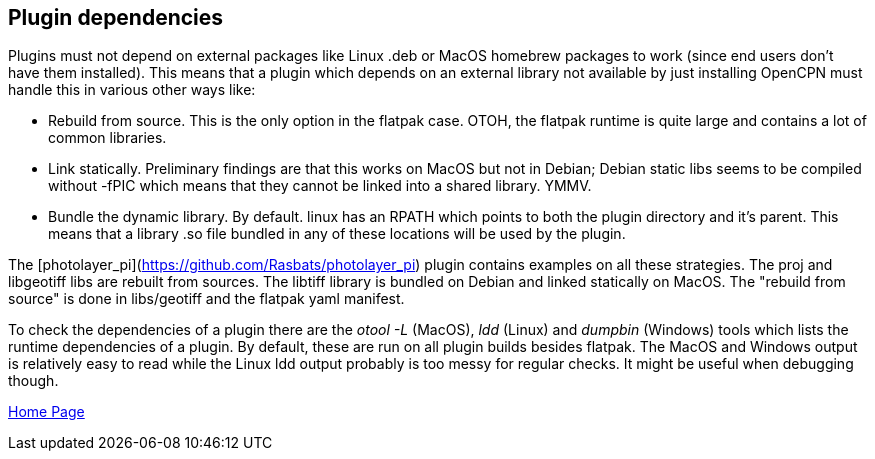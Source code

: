 == Plugin dependencies

Plugins must not depend on external packages like Linux .deb or MacOS homebrew packages to work (since end users don't have them installed). This means that a plugin which depends on an external library not available by just installing OpenCPN must handle this in various other ways like:

- Rebuild from source. This is the only option in the flatpak case. OTOH, the flatpak runtime is quite large and contains a lot of common libraries.

- Link statically. Preliminary findings are that this works on MacOS but not in Debian; Debian static libs seems to be compiled without -fPIC which means that they cannot be linked into a shared library. YMMV.

- Bundle the dynamic library. By default. linux has an RPATH which points to both the plugin directory and it's parent. This means that a library .so file bundled in any of these locations will be used by the plugin.

The [photolayer_pi](https://github.com/Rasbats/photolayer_pi) plugin contains examples on all
these strategies. The proj and libgeotiff libs are rebuilt from sources. The libtiff library is bundled on Debian and linked statically on MacOS. The "rebuild from source" is done in libs/geotiff and the flatpak yaml manifest.

To check the dependencies of a plugin there are the _otool -L_ (MacOS),  _ldd_ (Linux) and  _dumpbin_ (Windows) tools which lists the runtime dependencies of a plugin. By default, these are run on all plugin builds besides flatpak. The MacOS and Windows output is relatively easy to read while the Linux ldd output probably is too messy for regular checks. It might be useful when debugging though.

xref:index.adoc[Home Page]

